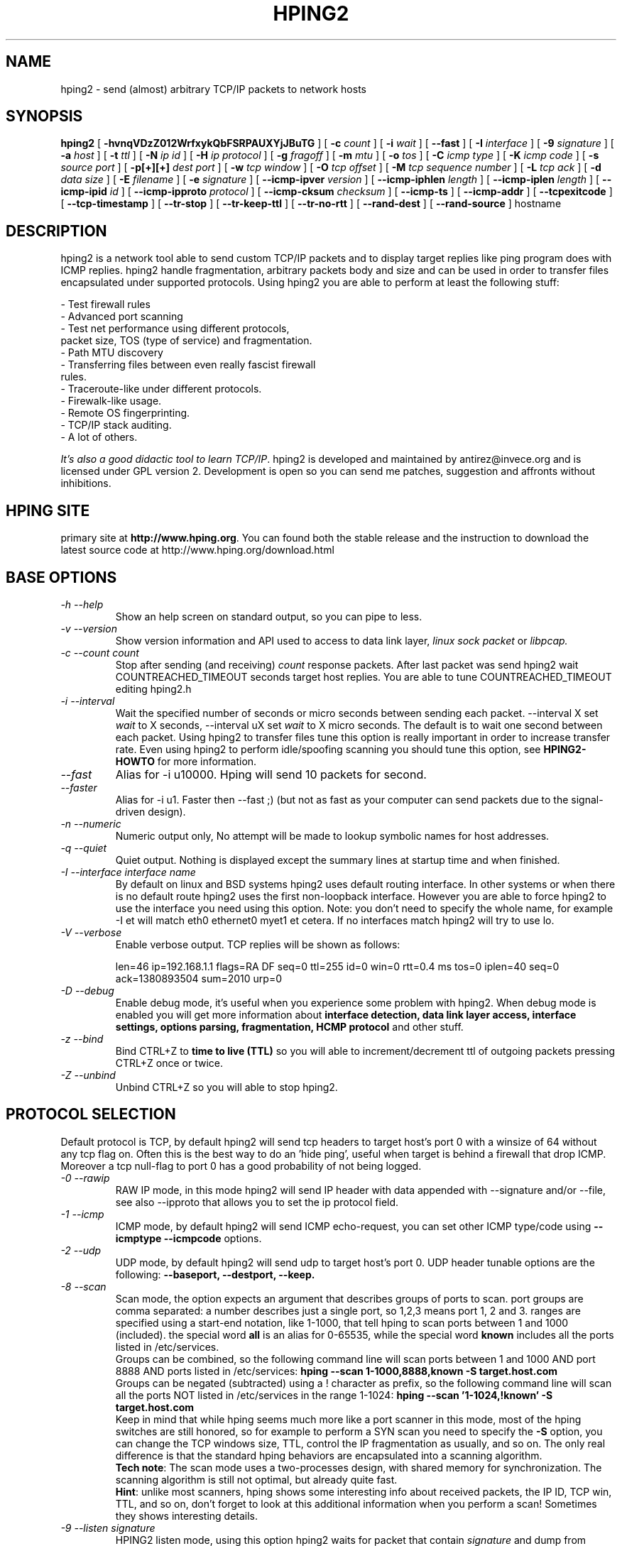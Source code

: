 .TH HPING2 8 "2001 Aug 14"
.SH NAME
hping2 \- send (almost) arbitrary TCP/IP packets to network hosts
.SH SYNOPSIS
.B hping2
[
.B \-hvnqVDzZ012WrfxykQbFSRPAUXYjJBuTG
] [
.B \-c
.I count
] [
.B \-i
.I wait
] [
.B \-\-fast
] [
.B \-I
.I interface
] [
.B \-9
.I signature
] [
.B \-a
.I host
] [
.B \-t
.I ttl
] [
.B \-N
.I ip id
] [
.B \-H
.I ip protocol
] [
.B \-g
.I fragoff
] [
.B \-m
.I mtu
] [
.B \-o
.I tos
] [
.B \-C
.I icmp type
] [
.B \-K
.I icmp code
] [
.B \-s
.I source port
] [
.B \-p[+][+]
.I dest port
] [
.B \-w
.I tcp window
] [
.B \-O
.I tcp offset
] [
.B \-M
.I tcp sequence number
] [
.B \-L
.I tcp ack
] [
.B \-d
.I data size
] [
.B \-E
.I filename
] [
.B \-e
.I signature
] [
.B \-\-icmp\-ipver
.I version
] [
.B \-\-icmp\-iphlen
.I length
] [
.B \-\-icmp\-iplen
.I length
] [
.B \-\-icmp\-ipid
.I id
] [
.B \-\-icmp\-ipproto
.I protocol
] [
.B \-\-icmp\-cksum
.I checksum
] [
.B \-\-icmp\-ts
] [
.B \-\-icmp\-addr
] [
.B \-\-tcpexitcode
] [
.B \-\-tcp-timestamp
] [
.B \-\-tr-stop
] [
.B \-\-tr-keep-ttl
] [
.B \-\-tr-no-rtt
] [
.B \-\-rand-dest
] [
.B \-\-rand-source
]
hostname
.br
.ad
.SH DESCRIPTION
hping2 is a network tool able to send custom TCP/IP packets and to
display target replies like ping program does with ICMP replies. hping2
handle fragmentation, arbitrary packets body and size and can be used in
order to transfer files encapsulated under supported protocols. Using
hping2 you are able to perform at least the following stuff:

 - Test firewall rules
 - Advanced port scanning
 - Test net performance using different protocols,
   packet size, TOS (type of service) and fragmentation.
 - Path MTU discovery
 - Transferring files between even really fascist firewall
   rules.
 - Traceroute-like under different protocols.
 - Firewalk-like usage.
 - Remote OS fingerprinting.
 - TCP/IP stack auditing.
 - A lot of others.

.IR "It's also a good didactic tool to learn TCP/IP" .
hping2 is developed and maintained by antirez@invece.org and is
licensed under GPL version 2. Development is open so you can send
me patches, suggestion and affronts without inhibitions.
.SH HPING SITE
primary site at
.BR http://www.hping.org .
You can found both the stable release and the instruction
to download the latest source code at http://www.hping.org/download.html
.SH BASE OPTIONS
.TP
.I -h --help
Show an help screen on standard output, so you can pipe to less.
.TP
.I -v --version
Show version information and API used to access to data link layer,
.I linux sock packet
or
.IR libpcap.
.TP
.I -c --count count
Stop after sending (and receiving)
.I count
response packets. After last packet was send hping2 wait COUNTREACHED_TIMEOUT
seconds target host replies. You are able to tune COUNTREACHED_TIMEOUT editing
hping2.h
.TP
.I -i --interval
Wait
the specified number of seconds or micro seconds between sending each packet.
--interval X set
.I wait
to X seconds, --interval uX set
.I wait
to X micro seconds.
The default is to wait
one second between each packet. Using hping2 to transfer files tune this
option is really important in order to increase transfer rate. Even using
hping2 to perform idle/spoofing scanning you should tune this option, see
.B HPING2-HOWTO
for more information.
.TP
.I --fast
Alias for -i u10000. Hping will send 10 packets for second.
.TP
.I --faster
Alias for -i u1. Faster then --fast ;) (but not as fast as your computer can send packets due to the signal-driven design).
.TP
.I -n --numeric
Numeric output only, No attempt will be made to lookup symbolic names for host addresses.
.TP
.I -q --quiet
Quiet output. Nothing is displayed except the summary lines at
startup time and when finished.
.TP
.I -I --interface interface name
By default on linux and BSD systems hping2 uses default routing interface.
In other systems or when there is no default route
hping2 uses the first non-loopback interface.
However you are able to force hping2 to use the interface you need using
this option. Note: you don't need to specify the whole name, for
example -I et will match eth0 ethernet0 myet1 et cetera. If no interfaces
match hping2 will try to use lo.
.TP
.I -V --verbose
Enable verbose output. TCP replies will be shown as follows:

len=46 ip=192.168.1.1 flags=RA DF seq=0 ttl=255 id=0 win=0 rtt=0.4 ms
tos=0 iplen=40 seq=0 ack=1380893504 sum=2010 urp=0 
.TP
.I -D --debug
Enable debug mode, it's useful when you experience some problem with
hping2. When debug mode is enabled you will get more information about
.B interface detection, data link layer access, interface settings, options
.B parsing, fragmentation, HCMP protocol
and other stuff.
.TP
.I -z --bind
Bind CTRL+Z to
.B time to live (TTL)
so you will able to increment/decrement ttl of outgoing packets pressing
CTRL+Z once or twice.
.TP
.I -Z --unbind
Unbind CTRL+Z so you will able to stop hping2.
.SH PROTOCOL SELECTION
Default protocol is TCP, by default hping2 will send tcp headers to target
host's port 0 with a winsize of 64 without any tcp flag on. Often this
is the best way to do an 'hide ping', useful when target is behind
a firewall that drop ICMP. Moreover a tcp null-flag to port 0 has a good
probability of not being logged.
.TP
.I -0 --rawip
RAW IP mode, in this mode hping2 will send IP header with data
appended with --signature and/or --file, see also --ipproto that
allows you to set the ip protocol field.
.TP
.I -1 --icmp
ICMP mode, by default hping2 will send ICMP echo-request, you can set
other ICMP type/code using
.B --icmptype --icmpcode
options.
.TP
.I -2 --udp
UDP mode, by default hping2 will send udp to target host's port 0.
UDP header tunable options are the following:
.B --baseport, --destport, --keep.
.TP
.I -8 --scan
Scan mode, the option expects an argument that describes groups of
ports to scan. port groups are comma separated: a number describes
just a single port, so 1,2,3 means port 1, 2 and 3. ranges are specified
using a start-end notation, like 1-1000, that tell hping to scan ports between 1 and 1000 (included). the special word
.B all
is an alias for 0-65535, while the special word
.B known
includes all the ports listed in /etc/services.
.br
Groups can be combined, so the following command line will
scan ports between 1 and 1000 AND port 8888 AND ports listed in /etc/services:
.B hping --scan 1-1000,8888,known -S target.host.com
.br
Groups can be negated (subtracted) using a ! character as prefix,
so the following command line will scan all the ports NOT listed
in /etc/services in the range 1-1024:
.B hping --scan '1-1024,!known' -S target.host.com
.br
Keep in mind that while hping seems much more like a port scanner in
this mode, most of the hping switches are still honored, so for example to
perform a SYN scan you need to specify the
.B -S
option, you can change the TCP windows size, TTL, control the
IP fragmentation as usually, and so on. The only real difference is that
the standard hping behaviors are encapsulated into a scanning
algorithm.
.br
.BR "Tech note" :
The scan mode uses a two-processes design, with shared memory for synchronization. The scanning algorithm is still not optimal, but already quite fast.
.br
.BR Hint :
unlike most scanners, hping shows some interesting info about received
packets, the IP ID, TCP win, TTL, and so on, don't forget to look
at this additional information when you perform a scan! Sometimes they
shows interesting details.
.TP
.I -9 --listen signature
HPING2 listen mode, using this option hping2 waits for packet that contain
.I signature
and dump from
.I signature
end to packet's end. For example if hping2 --listen TEST reads a packet
that contain
.B 234-09sdflkjs45-TESThello_world
it will display
.BR hello_world .
.SH IP RELATED OPTIONS
.TP
.I -a --spoof hostname
Use this option in order to set a fake IP source address, this option
ensures that target will not gain your real address. However replies
will be sent to spoofed address, so you will can't see them. In order
to see how it's possible to perform spoofed/idle scanning see the
.BR HPING2-HOWTO .
.TP
.I --rand-source
This option enables the
.BR "random source mode" .
hping will send packets with random source address. It is interesting
to use this option to stress firewall state tables, and other
per-ip basis dynamic tables inside the TCP/IP stacks and firewall
software.
.TP
.I --rand-dest
This option enables the
.BR "random destination mode" .
hping will send the packets to random addresses obtained following
the rule you specify as the target host. You need to specify
a numerical IP address as target host like
.BR 10.0.0.x .
All the occurrences of
.B x
will be replaced with a random number in the range 0-255. So to obtain
Internet IP addresses in the whole IPv4 space use something like
.BR "hping x.x.x.x --rand-dest" .
If you are not sure about what kind of addresses your rule is generating
try to use the
.B --debug
switch to display every new destination address generated.
When this option is turned on, matching packets will be accept from all
the destinations.
.br
.BR Warning :
when this option is enabled hping can't detect the right outgoing
interface for the packets, so you should use the
.B --interface
option to select the desired outgoing interface.
.TP
.I -t --ttl time to live
Using this option you can set
.B TTL (time to live)
of outgoing packets, it's likely that you will use this with
.B --traceroute
or
.B --bind
options. If in doubt try
.BR "" "`" "hping2 some.host.com -t 1 --traceroute" "'."
.TP
.I -N --id
Set ip->id field. Default id is random but if fragmentation is turned on
and id isn't specified it will be
.BR "getpid() & 0xFF" ,
to implement a better solution is in TODO list.
.TP
.I -H --ipproto
Set the ip protocol in RAW IP mode.
.TP
.I -W --winid
id from Windows* systems before Win2k has different byte ordering, if this
option is enable
hping2 will properly display id replies from those Windows.
.TP
.I -r --rel
Display id increments instead of id. See the
.B HPING2-HOWTO
for more information. Increments aren't computed as id[N]-id[N-1] but
using packet loss compensation. See relid.c for more information.
.TP
.I -f --frag
Split packets in more fragments, this may be useful in order to test
IP stacks fragmentation performance and to test if some
packet filter is so weak that can be passed using tiny fragments
(anachronistic). Default 'virtual mtu' is 16 bytes. see also
.I --mtu
option.
.TP
.I -x --morefrag
Set more fragments IP flag, use this option if you want that target
host send an
.BR "ICMP time-exceeded during reassembly" .
.TP
.I -y --dontfrag
Set don't fragment IP flag, this can be used to perform
.BR "MTU path discovery" .
.TP
.I -g --fragoff fragment offset value
Set the fragment offset.
.TP
.I -m --mtu mtu value
Set different 'virtual mtu' than 16 when fragmentation is enabled. If
packets size is greater that 'virtual mtu' fragmentation is automatically
turned on.
.TP
.I -o --tos hex_tos
Set
.BR "Type Of Service (TOS)" ,
for more information try
.BR "--tos help" .
.TP
.I -G --rroute
Record route. Includes the RECORD_ROUTE option in each packet sent and
displays the route buffer of returned packets. Note that the IP header
is only large enough for nine such routes. Many hosts ignore or discard
this option. Also note that using hping you are able to use record route
even if target host filter ICMP. Record route is an IP option, not
an ICMP option, so you can use record route option even in TCP and UDP
mode.
.SH ICMP RELATED OPTIONS
.TP
.I -C --icmptype type
Set icmp type, default is
.B ICMP echo request
(implies --icmp).
.TP
.I -K --icmpcode code
Set icmp code, default is 0 (implies --icmp).
.TP
.I --icmp-ipver
Set IP version of IP header contained into ICMP data, default is 4.
.TP
.I --icmp-iphlen
Set IP header length of IP header contained into ICMP data, default is 5 (5 words of 32 bits).
.TP
.I --icmp-iplen
Set IP packet length of IP header contained into ICMP data, default is the real
length.
.TP
.I --icmp-ipid
Set IP id of IP header contained into ICMP data, default is random.
.TP
.I --icmp-ipproto
Set IP protocol of IP header contained into ICMP data, default is TCP.
.TP
.I --icmp-cksum
Set ICMP checksum, for default is the valid checksum.
.TP
.I --icmp-ts
Alias for --icmptype 13 (to send ICMP timestamp requests).
.TP
.I --icmp-addr
Alias for --icmptype 17 (to send ICMP address mask requests).
.SH TCP/UDP RELATED OPTIONS
.TP
.I -s --baseport source port
hping2 uses source port in order to guess replies sequence number. It
starts with a base source port number, and increase this number for each
packet sent. When packet is received sequence number can be computed as
.IR "replies.dest.port - base.source.port" .
Default base source port is random, using this option you are able to
set different number. If you need that source port not be increased for
each sent packet use the
.I -k --keep
option.
.TP
.I -p --destport [+][+]dest port
Set destination port, default is 0. If '+' character precedes dest port
number (i.e. +1024) destination port will be increased for each reply
received. If double '+' precedes dest port number (i.e. ++1024), destination
port will be increased for each packet sent.
By default destination port can be modified interactively using
.BR CTRL+z .
.TP
.I --keep
keep still source port, see
.I --baseport
for more information.
.TP
.I -w --win
Set TCP window size. Default is 64.
.TP
.I -O --tcpoff
Set fake tcp data offset. Normal data offset is tcphdrlen / 4.
.TP
.I -M --tcpseq
Set the TCP sequence number.
.TP
.I -L --tcpack
Set the TCP ack.
.TP
.I -Q --seqnum
This option can be used in order to collect sequence numbers generated
by target host. This can be useful when you need to analyze whether
TCP sequence number is predictable. Output example:

.B #hping2 win98 --seqnum -p 139 -S -i u1 -I eth0
.nf
HPING uaz (eth0 192.168.4.41): S set, 40 headers + 0 data bytes
2361294848 +2361294848
2411626496 +50331648
2545844224 +134217728
2713616384 +167772160
2881388544 +167772160
3049160704 +167772160
3216932864 +167772160
3384705024 +167772160
3552477184 +167772160
3720249344 +167772160
3888021504 +167772160
4055793664 +167772160
4223565824 +167772160
.fi

The first column reports the sequence number, the second difference
between current and last sequence number. As you can see target host's sequence
numbers are predictable.
.TP
.I -b --badcksum
Send packets with a bad UDP/TCP checksum.
.TP
.I --tcp-timestamp
Enable the TCP timestamp option, and try to guess the timestamp update
frequency and the remote system uptime.
.TP
.I -F --fin
Set FIN tcp flag.
.TP
.I -S --syn
Set SYN tcp flag.
.TP
.I -R --rst
Set RST tcp flag.
.TP
.I -P --push
Set PUSH tcp flag.
.TP
.I -A --ack
Set ACK tcp flag.
.TP
.I -U --urg
Set URG tcp flag.
.TP
.I -X --xmas
Set Xmas tcp flag.
.TP
.I -Y --ymas
Set Ymas tcp flag.
.SH COMMON OPTIONS
.TP
.I -d --data data size
Set packet body size. Warning, using --data 40 hping2 will not generate
0 byte packets but protocol_header+40 bytes. hping2 will display
packet size information as first line output, like this:
.B HPING www.yahoo.com (ppp0 204.71.200.67): NO FLAGS are set, 40 headers + 40 data bytes
.TP
.I -E --file filename
Use
.B filename
contents to fill packet's data.
.TP
.I -e --sign signature
Fill first
.I signature length
bytes of data with
.IR signature .
If the
.I signature length
is bigger than data size an error message will be displayed.
If you don't specify the data size hping will use the signature
size as data size.
This option can be used safely with
.I --file filename
option, remainder data space will be filled using
.IR filename .
.TP
.I -j --dump
Dump received packets in hex.
.TP
.I -J --print
Dump received packets' printable characters.
.TP
.I -B --safe
Enable safe protocol, using this option lost packets in file transfers
will be resent. For example in order to send file /etc/passwd from host
A to host B you may use the following:
.nf
.I [host_a]
.B # hping2 host_b --udp -p 53 -d 100 --sign signature --safe --file /etc/passwd
.I [host_b]
.B # hping2 host_a --listen signature --safe --icmp
.fi
.TP
.I -u --end
If you are using
.I --file filename
option, tell you when EOF has been reached. Moreover prevent that other end
accept more packets. Please, for more information see the
.BR HPING2-HOWTO .
.TP
.I -T --traceroute
Traceroute mode. Using this option hping2 will increase ttl for each
.B ICMP time to live 0 during transit
received. Try
.BR "hping2 host --traceroute" .
This option implies --bind and --ttl 1. You can override the ttl of 1
using the --ttl option. Since 2.0.0 stable it prints RTT information.
.TP
.I --tr-keep-ttl
Keep the TTL fixed in traceroute mode, so you can monitor just one hop
in the route. For example, to monitor how the 5th hop changes or
how its RTT changes you can try
.BR "hping2 host --traceroute --ttl 5 --tr-keep-ttl" .
.TP
.I --tr-stop
If this option is specified hping will exit once the first packet
that isn't an ICMP time exceeded is received. This better emulates
the traceroute behavior.
.TP
.I --tr-no-rtt
Don't show RTT information in traceroute mode. The ICMP time exceeded RTT
information aren't even calculated if this option is set.
.TP
.I --tcpexitcode
Exit with last received packet tcp->th_flag as exit code. Useful for scripts
that need, for example, to known if the port 999 of some host reply with
SYN/ACK or with RST in response to SYN, i.e. the service is up or down.
.SH TCP OUTPUT FORMAT
The standard TCP output format is the following:

len=46 ip=192.168.1.1 flags=RA DF seq=0 ttl=255 id=0 win=0 rtt=0.4 ms

.B len
is the size, in bytes, of the data captured from the data link layer
excluding the data link header size. This may not match the IP datagram
size due to low level transport layer padding.

.B ip
is the source ip address.

.B flags
are the TCP flags, R for RESET, S for SYN, A for ACK, F for FIN,
P for PUSH, U for URGENT, X for not standard 0x40, Y for not standard
0x80.

If the reply contains
.B DF
the IP header has the don't fragment bit set.

.B seq
is the sequence number of the packet, obtained using the source
port for TCP/UDP packets, the sequence field for ICMP packets.

.B id
is the IP ID field.

.B win
is the TCP window size.

.B rtt
is the round trip time in milliseconds.

If you run hping using the
.B -V
command line switch it will display additional information about the
packet, example:

len=46 ip=192.168.1.1 flags=RA DF seq=0 ttl=255 id=0 win=0 rtt=0.4 ms
tos=0 iplen=40 seq=0 ack=1223672061 sum=e61d urp=0 

.B tos
is the type of service field of the IP header.

.B iplen
is the IP total len field.

.B seq and ack
are the sequence and acknowledge 32bit numbers in the TCP header.

.B sum
is the TCP header checksum value.

.B urp
is the TCP urgent pointer value.

.SH UDP OUTPUT FORMAT

The standard output format is:

len=46 ip=192.168.1.1 seq=0 ttl=64 id=0 rtt=6.0 ms

The field meaning is just the same as the TCP output meaning of the
same fields.

.SH ICMP OUTPUT FORMAT

An example of ICMP output is:

ICMP Port Unreachable from ip=192.168.1.1 name=nano.marmoc.net

It is very simple to understand. It starts with the string "ICMP"
followed by the description of the ICMP error, Port Unreachable
in the example. The ip field is the IP source address of the IP
datagram containing the ICMP error, the name field is just the
numerical address resolved to a name (a dns PTR request) or UNKNOWN if the
resolution failed.

The ICMP Time exceeded during transit or reassembly format is a bit
different:

TTL 0 during transit from ip=192.168.1.1 name=nano.marmoc.net

TTL 0 during reassembly from ip=192.70.106.25 name=UNKNOWN   

The only difference is the description of the error, it starts with
TTL 0.

.SH AUTHOR
Salvatore Sanfilippo <antirez@invece.org>, with the help of the people mentioned in AUTHORS file and at http://www.hping.org/authors.html
.SH BUGS
Even using the --end and --safe options to transfer files the final packet
will be padded with 0x00 bytes.
.PP
Data is read without care about alignment, but alignment is enforced
in the data structures.
This will not be a problem under i386 but, while usually the TCP/IP
headers are naturally aligned, may create problems with different
processors and bogus packets if there is some unaligned access around
the code (hopefully none).
.PP
On solaris hping does not work on the loopback interface. This seems
a solaris problem, as stated in the tcpdump-workers mailing list,
so the libpcap can't do nothing to handle it properly.
.SH SEE ALSO
ping(8), traceroute(8), ifconfig(8), nmap(1)